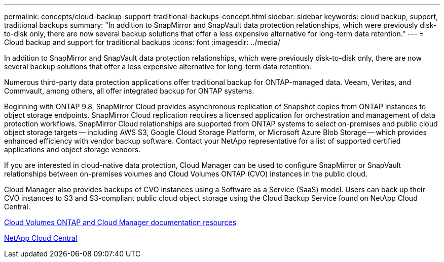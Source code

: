 ---
permalink: concepts/cloud-backup-support-traditional-backups-concept.html
sidebar: sidebar
keywords: cloud backup, support, traditional backups
summary: "In addition to SnapMirror and SnapVault data protection relationships, which were previously disk-to-disk only, there are now several backup solutions that offer a less expensive alternative for long-term data retention."
---
= Cloud backup and support for traditional backups
:icons: font
:imagesdir: ../media/

[.lead]
In addition to SnapMirror and SnapVault data protection relationships, which were previously disk-to-disk only, there are now several backup solutions that offer a less expensive alternative for long-term data retention.

Numerous third-party data protection applications offer traditional backup for ONTAP-managed data. Veeam, Veritas, and Commvault, among others, all offer integrated backup for ONTAP systems.

Beginning with ONTAP 9.8, SnapMirror Cloud provides asynchronous replication of Snapshot copies from ONTAP instances to object storage endpoints. SnapMirror Cloud replication requires a licensed application for orchestration and management of data protection workflows. SnapMirror Cloud relationships are supported from ONTAP systems to select on-premises and public cloud object storage targets -- including AWS S3, Google Cloud Storage Platform, or Microsoft Azure Blob Storage -- which provides enhanced efficiency with vendor backup software. Contact your NetApp representative for a list of supported certified applications and object storage vendors.

If you are interested in cloud-native data protection, Cloud Manager can be used to configure SnapMirror or SnapVault relationships between on-premises volumes and Cloud Volumes ONTAP (CVO) instances in the public cloud.

Cloud Manager also provides backups of CVO instances using a Software as a Service (SaaS) model. Users can back up their CVO instances to S3 and S3-compliant public cloud object storage using the Cloud Backup Service found on NetApp Cloud Central.

https://www.netapp.com/cloud-services/cloud-manager/documentation/[Cloud Volumes ONTAP and Cloud Manager documentation resources]

https://cloud.netapp.com[NetApp Cloud Central]

// 07 DEC 2021, BURT 1430515
